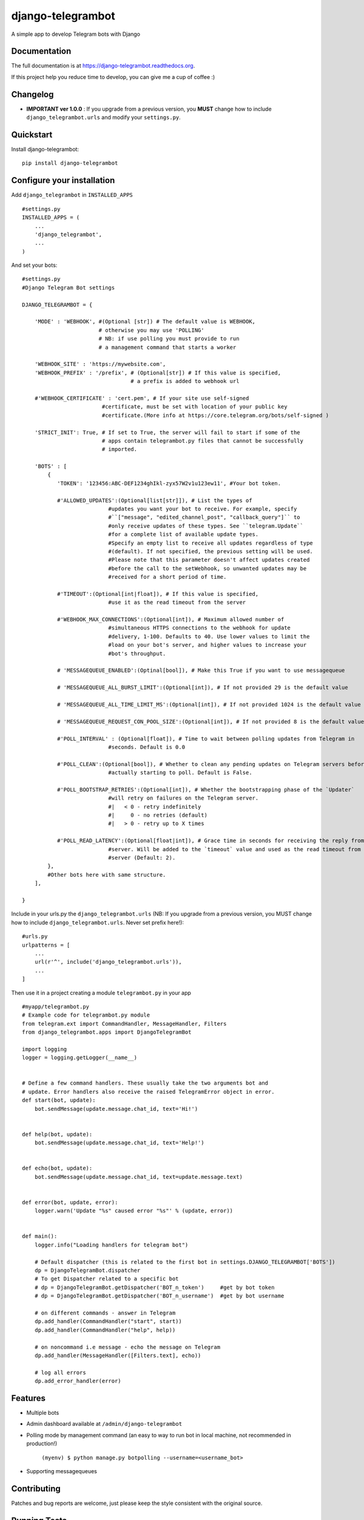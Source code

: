 =============================
django-telegrambot
=============================

.. image:: https://badge.fury.io/py/django-telegrambot.png
    :target: https://badge.fury.io/py/django-telegrambot

.. image:: https://travis-ci.org/JungDev/django-telegrambot.png?branch=master
    :target: https://travis-ci.org/JungDev/django-telegrambot

.. image:: https://img.shields.io/badge/Donate-PayPal-green.svg
    :target: https://www.paypal.com/cgi-bin/webscr?cmd=_s-xclick&hosted_button_id=LMXQVQ3YA2JJQ

.. image:: http://pepy.tech/badge/django-telegrambot
    :target: http://pepy.tech/count/django-telegrambot

A simple app to develop Telegram bots with Django

Documentation
-------------

The full documentation is at https://django-telegrambot.readthedocs.org.

If this project help you reduce time to develop, you can give me a cup of coffee :)

.. image:: https://www.paypalobjects.com/en_US/i/btn/btn_donateCC_LG.gif
    :target: https://www.paypal.com/cgi-bin/webscr?cmd=_s-xclick&hosted_button_id=LMXQVQ3YA2JJQ


Changelog
------------
* **IMPORTANT ver 1.0.0** : If you upgrade from a previous version, you **MUST** change how to include ``django_telegrambot.urls`` and modify your ``settings.py``.


Quickstart
----------

Install django-telegrambot::

    pip install django-telegrambot

Configure your installation
---------------------------

Add ``django_telegrambot`` in ``INSTALLED_APPS`` ::

       #settings.py
       INSTALLED_APPS = (
           ...
           'django_telegrambot',
           ...
       )

And set your bots::

        #settings.py
        #Django Telegram Bot settings

        DJANGO_TELEGRAMBOT = {

            'MODE' : 'WEBHOOK', #(Optional [str]) # The default value is WEBHOOK,
                                # otherwise you may use 'POLLING'
                                # NB: if use polling you must provide to run
                                # a management command that starts a worker

            'WEBHOOK_SITE' : 'https://mywebsite.com',
            'WEBHOOK_PREFIX' : '/prefix', # (Optional[str]) # If this value is specified,
                                          # a prefix is added to webhook url

            #'WEBHOOK_CERTIFICATE' : 'cert.pem', # If your site use self-signed
                                 #certificate, must be set with location of your public key
                                 #certificate.(More info at https://core.telegram.org/bots/self-signed )

            'STRICT_INIT': True, # If set to True, the server will fail to start if some of the
                                 # apps contain telegrambot.py files that cannot be successfully
                                 # imported.

            'BOTS' : [
                {
                   'TOKEN': '123456:ABC-DEF1234ghIkl-zyx57W2v1u123ew11', #Your bot token.

                   #'ALLOWED_UPDATES':(Optional[list[str]]), # List the types of
                                   #updates you want your bot to receive. For example, specify
                                   #``["message", "edited_channel_post", "callback_query"]`` to
                                   #only receive updates of these types. See ``telegram.Update``
                                   #for a complete list of available update types.
                                   #Specify an empty list to receive all updates regardless of type
                                   #(default). If not specified, the previous setting will be used.
                                   #Please note that this parameter doesn't affect updates created
                                   #before the call to the setWebhook, so unwanted updates may be
                                   #received for a short period of time.

                   #'TIMEOUT':(Optional[int|float]), # If this value is specified,
                                   #use it as the read timeout from the server

                   #'WEBHOOK_MAX_CONNECTIONS':(Optional[int]), # Maximum allowed number of
                                   #simultaneous HTTPS connections to the webhook for update
                                   #delivery, 1-100. Defaults to 40. Use lower values to limit the
                                   #load on your bot's server, and higher values to increase your
                                   #bot's throughput.

                   # 'MESSAGEQUEUE_ENABLED':(Optinal[bool]), # Make this True if you want to use messagequeue

                   # 'MESSAGEQUEUE_ALL_BURST_LIMIT':(Optional[int]), # If not provided 29 is the default value

                   # 'MESSAGEQUEUE_ALL_TIME_LIMIT_MS':(Optional[int]), # If not provided 1024 is the default value

                   # 'MESSAGEQUEUE_REQUEST_CON_POOL_SIZE':(Optional[int]), # If not provided 8 is the default value

                   #'POLL_INTERVAL' : (Optional[float]), # Time to wait between polling updates from Telegram in
                                   #seconds. Default is 0.0

                   #'POLL_CLEAN':(Optional[bool]), # Whether to clean any pending updates on Telegram servers before
                                   #actually starting to poll. Default is False.

                   #'POLL_BOOTSTRAP_RETRIES':(Optional[int]), # Whether the bootstrapping phase of the `Updater`
                                   #will retry on failures on the Telegram server.
                                   #|   < 0 - retry indefinitely
                                   #|     0 - no retries (default)
                                   #|   > 0 - retry up to X times

                   #'POLL_READ_LATENCY':(Optional[float|int]), # Grace time in seconds for receiving the reply from
                                   #server. Will be added to the `timeout` value and used as the read timeout from
                                   #server (Default: 2).
                },
                #Other bots here with same structure.
            ],

        }



Include in your urls.py the ``django_telegrambot.urls`` (NB: If you upgrade from a previous version, you MUST change how to include ``django_telegrambot.urls``. Never set prefix here!)::

        #urls.py
        urlpatterns = [
            ...
            url(r'^', include('django_telegrambot.urls')),
            ...
        ]

Then use it in a project creating a module ``telegrambot.py`` in your app ::

        #myapp/telegrambot.py
        # Example code for telegrambot.py module
        from telegram.ext import CommandHandler, MessageHandler, Filters
        from django_telegrambot.apps import DjangoTelegramBot

        import logging
        logger = logging.getLogger(__name__)


        # Define a few command handlers. These usually take the two arguments bot and
        # update. Error handlers also receive the raised TelegramError object in error.
        def start(bot, update):
            bot.sendMessage(update.message.chat_id, text='Hi!')


        def help(bot, update):
            bot.sendMessage(update.message.chat_id, text='Help!')


        def echo(bot, update):
            bot.sendMessage(update.message.chat_id, text=update.message.text)


        def error(bot, update, error):
            logger.warn('Update "%s" caused error "%s"' % (update, error))


        def main():
            logger.info("Loading handlers for telegram bot")

            # Default dispatcher (this is related to the first bot in settings.DJANGO_TELEGRAMBOT['BOTS'])
            dp = DjangoTelegramBot.dispatcher
            # To get Dispatcher related to a specific bot
            # dp = DjangoTelegramBot.getDispatcher('BOT_n_token')     #get by bot token
            # dp = DjangoTelegramBot.getDispatcher('BOT_n_username')  #get by bot username

            # on different commands - answer in Telegram
            dp.add_handler(CommandHandler("start", start))
            dp.add_handler(CommandHandler("help", help))

            # on noncommand i.e message - echo the message on Telegram
            dp.add_handler(MessageHandler([Filters.text], echo))

            # log all errors
            dp.add_error_handler(error)



Features
--------

* Multiple bots
* Admin dashboard available at ``/admin/django-telegrambot``
* Polling mode by management command (an easy to way to run bot in local machine, not recommended in production!)

      ``(myenv) $ python manage.py botpolling --username=<username_bot>``
* Supporting messagequeues

Contributing
------------

Patches and bug reports are welcome, just please keep the style consistent with the original source.

Running Tests
--------------

Does the code actually work?

::

    source <YOURVIRTUALENV>/bin/activate
    (myenv) $ pip install -r requirements-test.txt
    (myenv) $ python runtests.py

Sample Application
------------------
There a sample application in `sampleproject` directory. Here is installation instructions:

1. Install requirements with command

        pip install -r requirements.txt
2. Copy file `local_settings.sample.py` as `local_settings.py` and edit your bot token

        cp sampleproject/local_settings.sample.py sampleproject/local_settings.py

        nano sampleproject/local_settings.py
3. Run Django migrations

        python manage.py migrate
4. Run server

        python manage.py runserver
5. If **WEBHOOK** Mode setted go to 8

6. If **POLLING** Mode setted, open in your browser http://localhost/

7. Open Django-Telegram Dashboard http://localhost/admin/django-telegrambot and follow instruction to run worker by management command `botpolling`. Then go to 10

8. To test webhook locally install `ngrok` application and run command

        ./ngrok http 8000
9. Change `WEBHOOK_SITE` and `ALLOWED_HOSTS` in local_settings.py file

10. Start a chat with your bot using telegram.me link avaible in **Django-Telegram Dashboard** at http://localhost/admin/django-telegrambot

Credits
---------
Required package:

*  `Python Telegram Bot`_

.. _`Python Telegram Bot`: https://github.com/python-telegram-bot/python-telegram-bot

Tools used in rendering this package:

*  Cookiecutter_

.. _Cookiecutter: https://github.com/audreyr/cookiecutter

